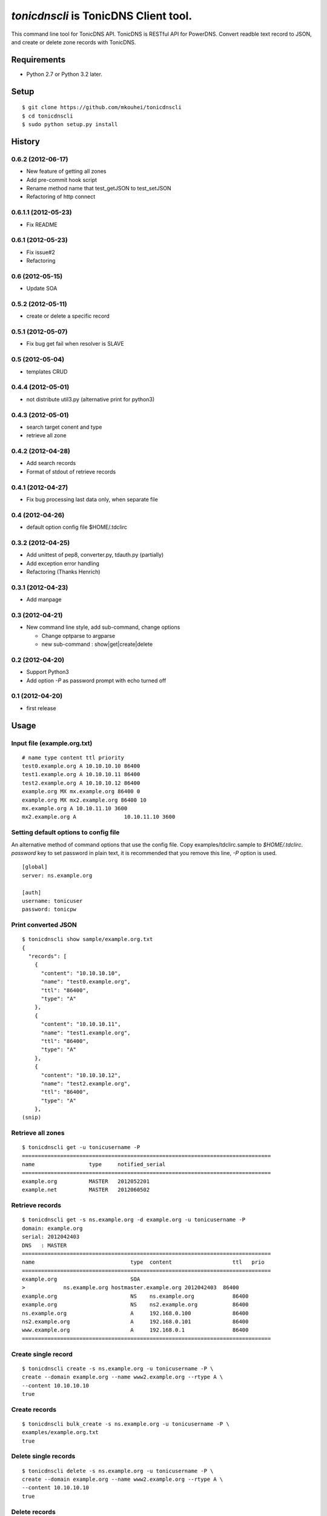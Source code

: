 ======================================
`tonicdnscli` is TonicDNS Client tool.
======================================

This command line tool for TonicDNS API.
TonicDNS is  RESTful API for PowerDNS.
Convert readble text record to JSON, and create or delete zone records with TonicDNS.


Requirements
------------

* Python 2.7 or Python 3.2 later.


Setup
-----
::

   $ git clone https://github.com/mkouhei/tonicdnscli
   $ cd tonicdnscli
   $ sudo python setup.py install

   
History
-------

0.6.2 (2012-06-17)
~~~~~~~~~~~~~~~~~~~~

* New feature of getting all zones
* Add pre-commit hook script
* Rename method name that test_getJSON to test_setJSON
* Refactoring of http connect

0.6.1.1 (2012-05-23)
~~~~~~~~~~~~~~~~~~~~

* Fix README

0.6.1 (2012-05-23)
~~~~~~~~~~~~~~~~~~

* Fix issue#2
* Refactoring

0.6 (2012-05-15)
~~~~~~~~~~~~~~~~

* Update SOA

0.5.2 (2012-05-11)
~~~~~~~~~~~~~~~~~~

* create or delete a specific record

0.5.1 (2012-05-07)
~~~~~~~~~~~~~~~~~~

* Fix bug get fail when resolver is SLAVE

0.5 (2012-05-04)
~~~~~~~~~~~~~~~~

* templates CRUD

0.4.4 (2012-05-01)
~~~~~~~~~~~~~~~~~~

* not distribute util3.py (alternative print for python3)

0.4.3 (2012-05-01)
~~~~~~~~~~~~~~~~~~

* search target conent and type
* retrieve all zone

0.4.2 (2012-04-28)
~~~~~~~~~~~~~~~~~~

* Add search records
* Format of stdout of retrieve records

0.4.1 (2012-04-27)
~~~~~~~~~~~~~~~~~~

* Fix bug processing last data only, when separate file

0.4 (2012-04-26)
~~~~~~~~~~~~~~~~

* default option config file $HOME/.tdclirc


0.3.2 (2012-04-25)
~~~~~~~~~~~~~~~~~~

* Add unittest of pep8, converter.py, tdauth.py (partially) 
* Add exception error handling
* Refactoring (Thanks Henrich)


0.3.1 (2012-04-23)
~~~~~~~~~~~~~~~~~~

* Add manpage


0.3 (2012-04-21)
~~~~~~~~~~~~~~~~

* New command line style, add sub-command, change options

  * Change optparse to argparse
  * new sub-command : show|get|create|delete


0.2 (2012-04-20)
~~~~~~~~~~~~~~~~

* Support Python3
* Add option `-P` as password prompt with echo turned off

0.1 (2012-04-20)
~~~~~~~~~~~~~~~~
* first release


Usage
-----

Input file (example.org.txt)
~~~~~~~~~~~~~~~~~~~~~~~~~~~~
::

   # name type content ttl priority
   test0.example.org A 10.10.10.10 86400
   test1.example.org A 10.10.10.11 86400
   test2.example.org A 10.10.10.12 86400
   example.org MX mx.example.org 86400 0
   example.org MX mx2.example.org 86400 10
   mx.example.org A 10.10.11.10 3600
   mx2.example.org A               10.10.11.10 3600


Setting default options to config file
~~~~~~~~~~~~~~~~~~~~~~~~~~~~~~~~~~~~~~

An alternative method of command options that use the config file.
Copy examples/tdclirc.sample to `$HOME/.tdclirc`. `password` key to set password in plain text, it is recommended that you remove this line, `-P` option is used.
::

   [global]
   server: ns.example.org

   [auth]
   username: tonicuser
   password: tonicpw


Print converted JSON
~~~~~~~~~~~~~~~~~~~~
::

   $ tonicdnscli show sample/example.org.txt
   {
     "records": [
       {
         "content": "10.10.10.10", 
         "name": "test0.example.org", 
         "ttl": "86400", 
         "type": "A"
       }, 
       {
         "content": "10.10.10.11", 
         "name": "test1.example.org", 
         "ttl": "86400", 
         "type": "A"
       }, 
       {
         "content": "10.10.10.12", 
         "name": "test2.example.org", 
         "ttl": "86400", 
         "type": "A"
       }, 
   (snip)

Retrieve all zones
~~~~~~~~~~~~~~~~~~
::

   $ tonicdnscli get -u tonicusername -P
   ==============================================================================
   name                 type     notified_serial
   ==============================================================================
   example.org          MASTER   2012052201
   example.net          MASTER   2012060502


Retrieve records
~~~~~~~~~~~~~~~~
::

   $ tonicdnscli get -s ns.example.org -d example.org -u tonicusername -P
   domain: example.org
   serial: 2012042403
   DNS   : MASTER
   ==============================================================================
   name                              type  content                   ttl   prio
   ==============================================================================
   example.org                       SOA  
   >            ns.example.org hostmaster.example.org 2012042403  86400 
   example.org                       NS    ns.example.org            86400 
   example.org                       NS    ns2.example.org           86400 
   ns.example.org                    A     192.168.0.100             86400 
   ns2.example.org                   A     192.168.0.101             86400 
   www.example.org                   A     192.168.0.1               86400 
   ==============================================================================


Create single record
~~~~~~~~~~~~~~~~~~~~
::

   $ tonicdnscli create -s ns.example.org -u tonicusername -P \
   create --domain example.org --name www2.example.org --rtype A \
   --content 10.10.10.10
   true

Create records
~~~~~~~~~~~~~~
::

   $ tonicdnscli bulk_create -s ns.example.org -u tonicusername -P \
   examples/example.org.txt
   true

Delete single records
~~~~~~~~~~~~~~~~~~~~~
::

   $ tonicdnscli delete -s ns.example.org -u tonicusername -P \
   create --domain example.org --name www2.example.org --rtype A \
   --content 10.10.10.10
   true

Delete records
~~~~~~~~~~~~~~~
::

   $ tonicdnscli bulk_delete -s ns.example.org -u tonicusername -P examples/example.org.txt
   true

Update SOA
~~~~~~~~~~
::

   $ tonicdnscli soa -s ns.example.org -u tonicusername --domain example.org
   true
   true


Contribute
----------

Firstly copy pre-commit hook script.
::

   $ cp -f utils/pre-commit.txt .git/hooks/pre-commit

Next install python2.7 later, and nosetests. Below in Debian GNU/Linux Sid system,
::

   $ sudo apt-get install python python-nose

Then checkout 'devel' branch for development, commit your changes. Before pull request, execute git rebase.


See also
--------

* `TonicDNS <https://github.com/Cysource/TonicDNS>`_
* `PowerDNS <http://www.powerdns.com>`_
